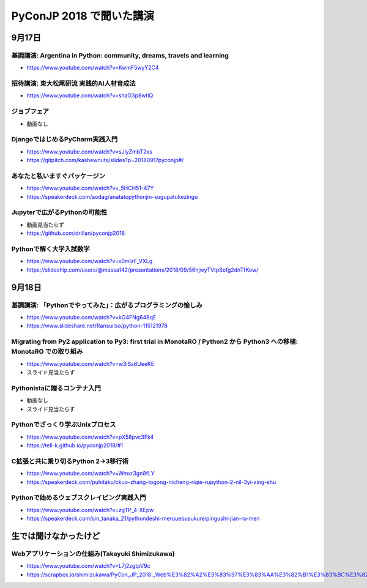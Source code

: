 .. article::
   :date: 2018-09-20
   :title: PyConJP 2018 で聞いた講演
   :category: python
   :tags:
   :canonical_url: /python/pyconjp2018/
   :draft: false


======================================
PyConJP 2018 で聞いた講演
======================================


9月17日
=================================

基調講演: Argentina in Python: community, dreams, travels and learning
---------------------------------------------------------------------------------

- https://www.youtube.com/watch?v=KwmF5wyY2C4


招待講演: 東大松尾研流 実践的AI人材育成法
---------------------------------------------------------------------------------

- https://www.youtube.com/watch?v=shaG3p8wtlQ


ジョブフェア
---------------------------------------------------------------------------------
- 動画なし


DjangoではじめるPyCharm実践入門
---------------------------------------------------------------------------------

- https://www.youtube.com/watch?v=sJlyZmbT2xs
- https://gitpitch.com/kashewnuts/slides?p=20180917pyconjp#/


あなたと私いますぐパッケージン
---------------------------------------------------------------------------------

- https://www.youtube.com/watch?v=_5HCH51-47Y
- https://speakerdeck.com/aodag/anatatopythonjin-sugupatukezingu


Jupyterで広がるPythonの可能性
---------------------------------------------------------------------------------

- 動画見当たらず
- https://github.com/drillan/pyconjp2018


Pythonで解く大学入試数学
---------------------------------------------------------------------------------

- https://www.youtube.com/watch?v=x0mIzF_VXLg
- https://slideship.com/users/@massa142/presentations/2018/09/56hjwyTVtpSefg2dnTfKew/


9月18日
=================================

基調講演: 「Pythonでやってみた」：広がるプログラミングの愉しみ
---------------------------------------------------------------------------------

- https://www.youtube.com/watch?v=kO4FNg648qE
- https://www.slideshare.net/RansuiIso/python-115121978


Migrating from Py2 application to Py3: first trial in MonotaRO / Python2 から Python3 への移植: MonotaRO での取り組み
------------------------------------------------------------------------------------------------------------------------------------------------------------------

- https://www.youtube.com/watch?v=w3iSs6UeeKE
- スライド見当たらず


Pythonistaに贈るコンテナ入門
---------------------------------------------------------------------------------

- 動画なし
- スライド見当たらず


Pythonでざっくり学ぶUnixプロセス
---------------------------------------------------------------------------------

- https://www.youtube.com/watch?v=pX58pvc3Fk4
- https://tell-k.github.io/pyconjp2018/#1


C拡張と共に乗り切るPython 2→3移行術
---------------------------------------------------------------------------------

- https://www.youtube.com/watch?v=Wmxr3gn8fLY
- https://speakerdeck.com/puhitaku/ckuo-zhang-togong-nicheng-riqie-rupython-2-nil-3yi-xing-shu


Pythonで始めるウェブスクレイピング実践入門
---------------------------------------------------------------------------------

- https://www.youtube.com/watch?v=zgTP_4-XEpw
- https://speakerdeck.com/sin_tanaka_21/pythondeshi-meruuebusukureipingushi-jian-ru-men


生では聞けなかったけど
==============================

Webアプリケーションの仕組み(Takayuki Shimizukawa)
---------------------------------------------------------------------------------

- https://www.youtube.com/watch?v=L7j2zgtpV9c
- https://scrapbox.io/shimizukawa/PyCon_JP_2018:_Web%E3%82%A2%E3%83%97%E3%83%AA%E3%82%B1%E3%83%BC%E3%82%B7%E3%83%A7%E3%83%B3%E3%81%AE%E4%BB%95%E7%B5%84%E3%81%BF

